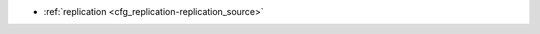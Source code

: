 * :ref:`replication <cfg_replication-replication_source>`

.. _cfg_replication-replication_source:

.. confval:: replication_source

    If ``replication_source`` is not an empty string, the instance is considered to be
    a Tarantool :ref:`replica <index-box_replication>`. The replica will
    try to connect to the master specified in ``replication_source`` with a
    :ref:`URI <index-uri>` (Universal Resource Identifier), for example:
    
    :samp:`{konstantin}:{secret_password}@{tarantool.org}:{3301}`

    If there is more than one replication source in a replica set, specify an
    array of URIs, for example:
    
    :extsamp:`box.cfg{ replication = { {*{'uri1'}*}, {*{'uri2'}*} } }`

    If one of the URIs is "self" -- that is, if one of the URIs is for the
    instance where ``box.cfg{}`` is being executed on -- then it is ignored.
    Thus it is possible to use the same ``replication`` specification on
    multiple servers.

    The default user name is ‘guest’. A replica does not accept
    data-change requests on the :ref:`listen <cfg_basic-listen>` port.
    The ``replication_source`` parameter is dynamic, that is, to enter master
    mode, simply set ``replication_source`` to an empty string and issue:
    
    :extsamp:`box.cfg{ replication_source = {*{new-value}*} }`

    | Type: string
    | Default: null
    | Dynamic: **yes**
